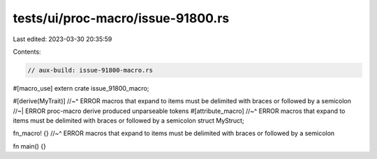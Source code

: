 tests/ui/proc-macro/issue-91800.rs
==================================

Last edited: 2023-03-30 20:35:59

Contents:

.. code-block:: rs

    // aux-build: issue-91800-macro.rs

#[macro_use]
extern crate issue_91800_macro;

#[derive(MyTrait)]
//~^ ERROR macros that expand to items must be delimited with braces or followed by a semicolon
//~| ERROR proc-macro derive produced unparseable tokens
#[attribute_macro]
//~^ ERROR macros that expand to items must be delimited with braces or followed by a semicolon
struct MyStruct;

fn_macro! {}
//~^ ERROR macros that expand to items must be delimited with braces or followed by a semicolon

fn main() {}


